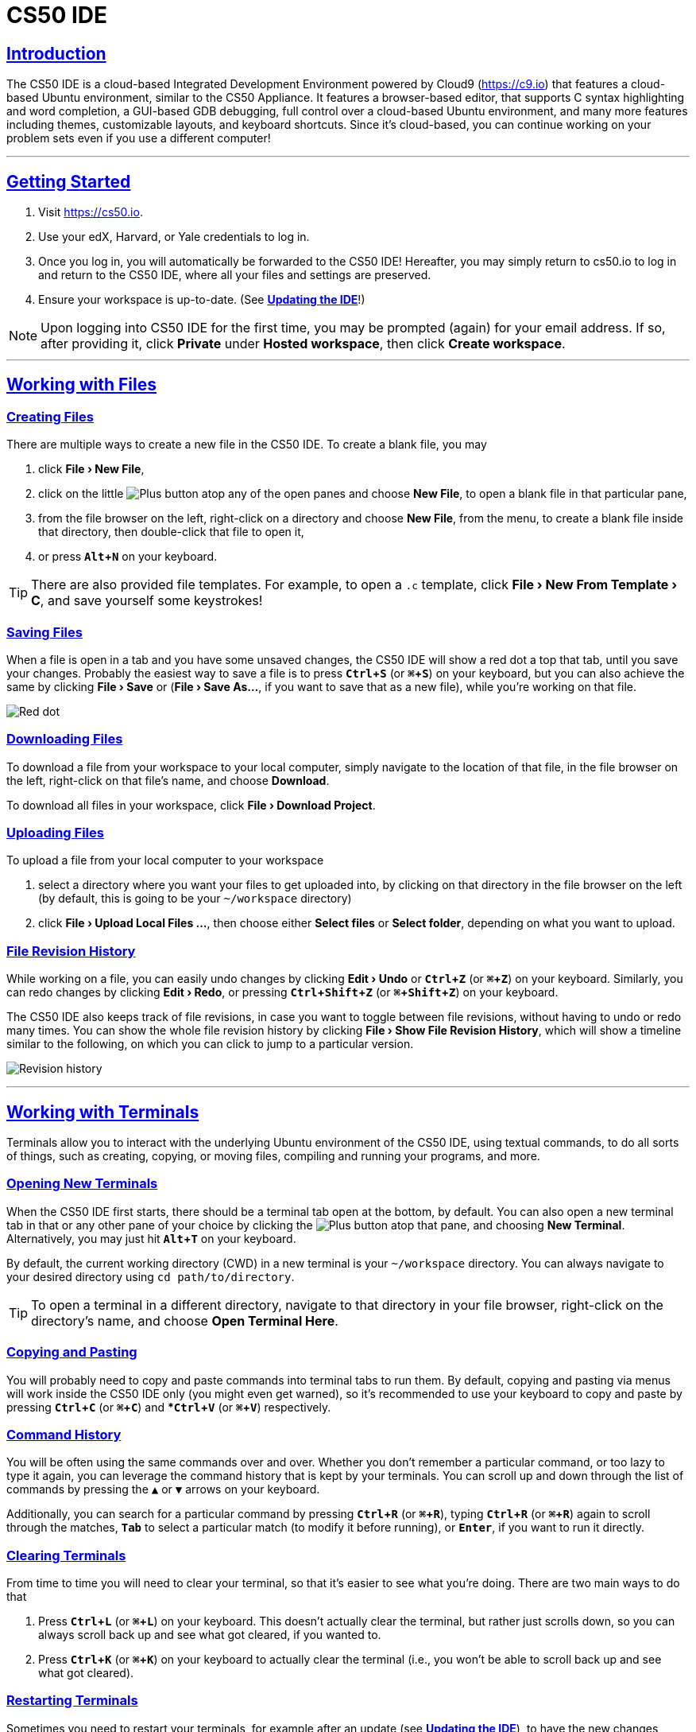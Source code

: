 // enable menus and keyboard shortcuts
:experimental:

// enable self-linked titles
:sectlinks:

= CS50 IDE

[[intro]]
== Introduction

The CS50 IDE is a cloud-based Integrated Development Environment powered by Cloud9 (https://c9.io) that features a cloud-based Ubuntu environment, similar to the CS50 Appliance. It features a browser-based editor, that supports C syntax highlighting and word completion, a GUI-based GDB debugging, full control over a cloud-based Ubuntu
environment, and many more features including themes, customizable layouts, and keyboard shortcuts. Since it's cloud-based, you can continue working on your problem sets even if you use a different computer!

'''

[[getting-started]]
== Getting Started

1. Visit https://cs50.io.
2. Use your edX, Harvard, or Yale credentials to log in. 
3. Once you log in, you will automatically be forwarded to the CS50 IDE! Hereafter, you may simply return to cs50.io to log in and return to the CS50 IDE, where all your files and settings are preserved.
4. Ensure your workspace is up-to-date. (See *<<updating-ide>>*!)

NOTE: Upon logging into CS50 IDE for the first time, you may be prompted (again) for your email address. If so, after providing it, click *Private* under *Hosted workspace*, then click *Create workspace*.

'''

[[working-with-files]]
== Working with Files

[[creating-files]]
=== Creating Files

There are multiple ways to create a new file in the CS50 IDE. To create a blank file, you may

1. click *menu:File[New File]*,
2. click on the little image:/assets/plus.png[alt="Plus"] button atop any of the open panes and choose *New File*, to open a blank file in that particular pane,
3. from the file browser on the left, right-click on a directory and choose *New File*, from the menu, to create a blank file inside that directory, then double-click that file to open it,
4. or press *kbd:[Alt + N]* on your keyboard.

TIP: There are also provided file templates. For example, to open a `.c` template, click *menu:File[New From Template > C]*, and save yourself some keystrokes!

[[saving-files]]
=== Saving Files

When a file is open in a tab and you have some unsaved changes, the CS50 IDE will show a red dot a top that tab, until you save your changes. Probably the easiest way to save a file is to press *kbd:[Ctrl + S]* (or *kbd:[⌘ + S]*) on your keyboard, but you can also achieve the same by clicking *menu:File[Save]* or (*menu:File[Save As...]*, if you want to save that as a new file), while you're working on that file.

image:/assets/unsaved.png["Red dot"]

[[downloading-files]]
=== Downloading Files

To download a file from your workspace to your local computer, simply navigate to the location of that file, in the file browser on the left, right-click on that file's name, and choose *Download*.

To download all files in your workspace, click *menu:File[Download Project]*.

[[uploading-files]]
=== Uploading Files

To upload a file from your local computer to your workspace

1. select a directory where you want your files to get uploaded into, by clicking on that directory in the file browser on the left (by default, this is going to be your `~/workspace` directory)
2.  click *menu:File[Upload Local Files ...]*, then choose either *Select files* or *Select folder*, depending on what you want to upload.

[[file-revision-history]]
=== File Revision History

While working on a file, you can easily undo changes by clicking *menu:Edit[Undo]* or *kbd:[Ctrl + Z]* (or *kbd:[⌘ + Z]*) on your keyboard. Similarly, you can redo changes by clicking *menu:Edit[Redo]*, or pressing *kbd:[Ctrl + Shift + Z]* (or *kbd:[⌘ + Shift + Z]*) on your keyboard.

The CS50 IDE also keeps track of file revisions, in case you want to toggle between file revisions, without having to undo or redo many times. You can show the whole file revision history by clicking *menu:File[Show File Revision History]*, which will show a timeline similar to the following, on which you can click to jump to a particular version.

image:/assets/history.png[alt="Revision history"]

'''

[[working-with-terminals]]
== Working with Terminals

Terminals allow you to interact with the underlying Ubuntu environment of the CS50 IDE, using textual commands, to do all sorts of things, such as creating, copying, or moving files, compiling and running your programs, and more.

[[opening-new-terminals]]
=== Opening New Terminals

When the CS50 IDE first starts, there should be a terminal tab open at the bottom, by default. You can also open a new terminal tab in that or any other pane of your choice by clicking the image:/assets/plus.png[alt="Plus"] button atop that pane, and choosing *New Terminal*. Alternatively, you may just hit *kbd:[Alt + T]* on your keyboard.

By default, the current working directory (CWD) in a new terminal is your `~/workspace` directory. You can always navigate to your desired directory using `cd path/to/directory`.

TIP: To open a terminal in a different directory, navigate to that directory in your file browser,
right-click on the directory's name, and choose *Open Terminal Here*.

[[copying-and-pasting]]
=== Copying and Pasting

You will probably need to copy and paste commands into terminal tabs to run them. By default, copying and pasting via menus will work inside the CS50 IDE only (you might even get warned), so it's recommended to use your keyboard to copy and paste by pressing *kbd:[Ctrl + C]* (or *kbd:[⌘ + C]*) and **kbd:[Ctrl + V]* (or *kbd:[⌘ + V]*) respectively.


[[command-history]]
=== Command History

You will be often using the same commands over and over. Whether you don't remember a particular command, or too lazy to type it again, you can leverage the command history that is kept by your terminals. You can scroll up and down through the list of commands by pressing the *kbd:[▲]* or *kbd:[▼]* arrows on your keyboard.

Additionally, you can search for a particular command by pressing *kbd:[Ctrl + R]* (or *kbd:[⌘ + R]*), typing *kbd:[Ctrl + R]* (or *kbd:[⌘ + R]*) again to scroll through the matches, *kbd:[Tab]* to select a particular match (to modify it before running), or *kbd:[Enter]*, if you want to run it directly.

[[clearing-terminals]]
=== Clearing Terminals

From time to time you will need to clear your terminal, so that it's easier to see what you're doing. There are two main ways to do that

1. Press *kbd:[Ctrl + L]* (or *kbd:[⌘ + L]*) on your keyboard. This doesn't actually clear the terminal, but rather just scrolls down, so you can always scroll back up and see what got cleared, if you wanted to.
2. Press *kbd:[Ctrl + K]* (or *kbd:[⌘ + K]*) on your keyboard to actually clear the terminal (i.e., you won't be able to scroll back up and see what got cleared).

[[restarting-terminals]]
=== Restarting Terminals

Sometimes you need to restart your terminals, for example after an update (see *<<updating-ide>>*), to have the new changes reflected on your terminal tabs. While you could go ahead and close any open terminal tabs, then reopen them,
there's an easier way by right-clicking inside any terminal tab and choosing *Restart All Terminal Sessions*.

[[troubleshooting]]
=== Troubleshooting

If you want to force a program to quit, for example because it's stuck in an infinite loop, press *kbd:[Ctrl]* (or *kbd:[⌘ + C]*) on your keyboard. It may take several seconds for the program to respond, so please be patient!

As a last resort, in case the program won't stop, you may need to forcibly kill it. Perhaps the easiest way to do that is to just close the terminal tab, clicking *Close* when prompted, and opening a new one.

Alternatively, if using the online IDE, you could click the stats button (showing memory, CPU, and disk stats) on the upper-right corner, and click *Show Process List*, find your program in the list, select it, and click **Kill**, and if it doesn't respond in a few seconds, click *Force Kill*.

'''

[[layouts-and-themes]]
== Layouts and Themes

[[layouts]]
=== Layouts
The CS50 IDE is very customizable when it comes to laying out panes and tabs. You could very easily split a pane horizontally or vertically, by right-clicking somewhere next to the image:/assets/plus.png[alt="Plus"] button atop the pane you want to split, and choosing *Split Pane in Two Rows* or *Split Pane in Two Columns*.

image:/assets/layout.png[alt="Vertical panes"]

You could also move tabs between different panes by dragging and dropping a tab to the targeted pane, or even to somewhere you you want a new pane, holding that tab, to be created.

[[themes]]
=== Themes

The is a number of themes available in the CS50 IDE, that you can find under *menu:View[Themes]*. By default a theme called *Cloud9 Day* is selected, or if you prefer a dark theme, you can easily toggle that from *menu:View[Night Mode]*. Otherwise, you're free to select from any of the available themes.

image:/assets/night-mode.png[alt="Night mode"]

[[presentation]]
=== Presentation Mode

The CS50 IDE also provides *Presentation Mode*, in which the user interface is even more simplified, and the font sizes, of code editor and terminal tabs, are bigger, to better fit while presenting. You can toggle that mode from *menu:View[Presentation Mode]*.

image:/assets/presentation.png[alt="Presentation mode"]

'''

[[sharing-workspace]]
== Sharing Your Workspace

[[code-sharing]]
=== Code Sharing

You can easily share code snippets by highlighting the lines you want to share and clicking the image:/assets/octocat.png[alt="octocat"] button on the
left. Do be reasonable, per CS50's policy on academic honesty!

image:/assets/gist.png[alt="Gist"]

[[adding-users]]
=== Adding Users to Your Workspace

Sometimes it's useful to share your workspace with someone (e.g. your teacher or TF) to assist you with something. If using the online IDE, and you have the username or email of the user with whom you want to share your workspace, use the **Share** button near the upper-right corner, type that username or email in the text field under *Invite
People* and click **Invite**.

[[removing-users]]
=== Removing Users from Your Workspace

To remove a user from your workspace, click on the *Share* button near the upper-right corner, then click on the image:/assets/remove.png[alt="Remove user"] button next to the name of that user, in the *Who has access* section, and confirm by clicking *Remove member* when prompted.

[[workspace-domain]]
=== Sharing Your Workspace Domain

By default, your workspace domain is private. But you may want your workspace domain to be publicly accessibly, for example, if you want to demonstrate a web app hosted in your workspace to your teacher, TF, fellow students, friends, or even people on the internet. To do that, click the *Share* button on the upper-right corner, and check the box that says *Public*, in front of *Application*.

TIP: The URL next to *Application* is your workspace domain, but you can also print it by running `hostname50`, or open it in a new browser tab by clicking *menu:CS50 IDE[Web Server]*.

'''

[[updating-ide]]
== Updating the IDE

To ensure your workspace is up-to-date, click inside any open terminal tab (or open a new one), type `update50` and hit *kbd:[Enter]*.

'''

[[reporting-problems]]
== Reporting Problems

If having any problems with the CS50 IDE, please contact
sysadmins@cs50.harvard.edu with all the necessary information about the problem, and how to replicate it, attaching screenshot(s) if need be!